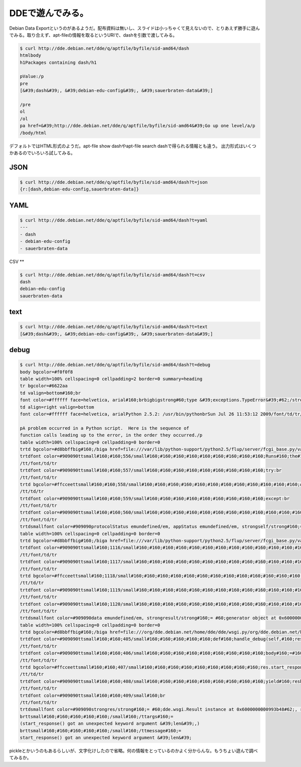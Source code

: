 ﻿DDEで遊んでみる。
####################


Debian Data Exportというのがあるようだ。配布資料は無いし、スライドは小っちゃくて見えないので、とりあえず勝手に遊んでみる。取り合えず、apt-fileの情報を取るというURIで、dashを引数で渡してみる。

.. code-block:: none

   $ curl http://dde.debian.net/dde/q/aptfile/byfile/sid-amd64/dash
   htmlbody
   h1Packages containing dash/h1
   
   pValue:/p
   pre
   [&#39;dash&#39;, &#39;debian-edu-config&#39;, &#39;sauerbraten-data&#39;]
   
   /pre
   ol
   /ol
   pa href=&#39;http://dde.debian.net/dde/q/aptfile/byfile/sid-amd64&#39;Go up one level/a/p
   /body/html


デフォルトではHTML形式のようだ。apt-file show dashやapt-file search dashで得られる情報とも違う。
出力形式はいくつかあるのでいろいろ試してみる。

JSON
****



.. code-block:: none

   $ curl http://dde.debian.net/dde/q/aptfile/byfile/sid-amd64/dash?t=json
   {r:[dash,debian-edu-config,sauerbraten-data]}



YAML
****



.. code-block:: none

   $ curl http://dde.debian.net/dde/q/aptfile/byfile/sid-amd64/dash?t=yaml
   ---
   - dash
   - debian-edu-config
   - sauerbraten-data



CSV
**



.. code-block:: none

   $ curl http://dde.debian.net/dde/q/aptfile/byfile/sid-amd64/dash?t=csv
   dash
   debian-edu-config
   sauerbraten-data



text
****



.. code-block:: none

   $ curl http://dde.debian.net/dde/q/aptfile/byfile/sid-amd64/dash?t=text
   [&#39;dash&#39;, &#39;debian-edu-config&#39;, &#39;sauerbraten-data&#39;]




debug
******



.. code-block:: none

   $ curl http://dde.debian.net/dde/q/aptfile/byfile/sid-amd64/dash?t=debug
   body bgcolor=#f0f0f8
   table width=100% cellspacing=0 cellpadding=2 border=0 summary=heading
   tr bgcolor=#6622aa
   td valign=bottom#160;br
   font color=#ffffff face=helvetica, arial#160;brbigbigstrong#60;type &#39;exceptions.TypeError&#39;#62;/strong/big/big/font/td
   td align=right valign=bottom
   font color=#ffffff face=helvetica, arialPython 2.5.2: /usr/bin/pythonbrSun Jul 26 11:53:12 2009/font/td/tr/table
       
   pA problem occurred in a Python script.  Here is the sequence of
   function calls leading up to the error, in the order they occurred./p
   table width=100% cellspacing=0 cellpadding=0 border=0
   trtd bgcolor=#d8bbffbig#160;/biga href=file:///var/lib/python-support/python2.5/flup/server/fcgi_base.py/var/lib/python-support/python2.5/flup/server/fcgi_base.py/a in strongrun/strong(self=#60;flup.server.fcgi_base.Request object at 0x6000000000b2c390#62;)/td/tr
   trtdfont color=#909090ttsmall#160;#160;556/small#160;#160;#160;#160;#160;#160;#160;#160;#160;Runs#160;the#160;handler,#160;flushes#160;the#160;streams,#160;and#160;ends#160;the#160;request.br
   /tt/font/td/tr
   trtdfont color=#909090ttsmall#160;#160;557/small#160;#160;#160;#160;#160;#160;#160;#160;#160;try:br
   /tt/font/td/tr
   trtd bgcolor=#ffcceettsmall#160;#160;558/small#160;#160;#160;#160;#160;#160;#160;#160;#160;#160;#160;#160;#160;protocolStatus,#160;appStatus#160;=#160;self.server.handler(self)br
   /tt/td/tr
   trtdfont color=#909090ttsmall#160;#160;559/small#160;#160;#160;#160;#160;#160;#160;#160;#160;except:br
   /tt/font/td/tr
   trtdfont color=#909090ttsmall#160;#160;560/small#160;#160;#160;#160;#160;#160;#160;#160;#160;#160;#160;#160;#160;traceback.print_exc(file=self.stderr)br
   /tt/font/td/tr
   trtdsmallfont color=#909090protocolStatus emundefined/em, appStatus emundefined/em, strongself/strong#160;= #60;flup.server.fcgi_base.Request object at 0x6000000000b2c390#62;, self.strongserver/strong#160;= #60;flup.server.fcgi.WSGIServer object at 0x600000000086a6d0#62;, self.server.stronghandler/strong#160;= #60;bound method WSGIServer.handler of #60;flup.server.fcgi.WSGIServer object at 0x600000000086a6d0#62;#62;/font/small/td/tr/table
   table width=100% cellspacing=0 cellpadding=0 border=0
   trtd bgcolor=#d8bbffbig#160;/biga href=file:///var/lib/python-support/python2.5/flup/server/fcgi_base.py/var/lib/python-support/python2.5/flup/server/fcgi_base.py/a in stronghandler/strong(self=#60;flup.server.fcgi.WSGIServer object at 0x600000000086a6d0#62;, req=#60;flup.server.fcgi_base.Request object at 0x6000000000b2c390#62;)/td/tr
   trtdfont color=#909090ttsmall#160;1116/small#160;#160;#160;#160;#160;#160;#160;#160;#160;#160;#160;#160;#160;#160;#160;#160;#160;result#160;=#160;self.application(environ,#160;start_response)br
   /tt/font/td/tr
   trtdfont color=#909090ttsmall#160;1117/small#160;#160;#160;#160;#160;#160;#160;#160;#160;#160;#160;#160;#160;#160;#160;#160;#160;try:br
   /tt/font/td/tr
   trtd bgcolor=#ffcceettsmall#160;1118/small#160;#160;#160;#160;#160;#160;#160;#160;#160;#160;#160;#160;#160;#160;#160;#160;#160;#160;#160;#160;#160;for#160;data#160;in#160;result:br
   /tt/td/tr
   trtdfont color=#909090ttsmall#160;1119/small#160;#160;#160;#160;#160;#160;#160;#160;#160;#160;#160;#160;#160;#160;#160;#160;#160;#160;#160;#160;#160;#160;#160;#160;#160;if#160;data:br
   /tt/font/td/tr
   trtdfont color=#909090ttsmall#160;1120/small#160;#160;#160;#160;#160;#160;#160;#160;#160;#160;#160;#160;#160;#160;#160;#160;#160;#160;#160;#160;#160;#160;#160;#160;#160;#160;#160;#160;#160;write(data)br
   /tt/font/td/tr
   trtdsmallfont color=#909090data emundefined/em, strongresult/strong#160;= #60;generator object at 0x600000000086bb00#62;/font/small/td/tr/table
   table width=100% cellspacing=0 cellpadding=0 border=0
   trtd bgcolor=#d8bbffbig#160;/biga href=file:///org/dde.debian.net/home/dde/dde/wsgi.py/org/dde.debian.net/home/dde/dde/wsgi.py/a in stronghandle_debug/strong(self=#60;dde.wsgi.DDE object at 0x6000000000536310#62;, res=#60;dde.wsgi.Result instance at 0x6000000000993b48#62;, args=(&#39;aptfile&#39;, &#39;byfile&#39;, &#39;sid-amd64&#39;, &#39;dash&#39;), kw={&#39;t&#39;: &#39;debug&#39;})/td/tr
   trtdfont color=#909090ttsmall#160;#160;405/small#160;#160;#160;#160;#160;def#160;handle_debug(self,#160;res,#160;args,#160;kw):br
   /tt/font/td/tr
   trtdfont color=#909090ttsmall#160;#160;406/small#160;#160;#160;#160;#160;#160;#160;#160;#160;body#160;=#160;Args:#160;#160;+#160;repr(args)#160;+#160;#160;kw:#160;#160;+#160;repr(kw)br
   /tt/font/td/tr
   trtd bgcolor=#ffcceettsmall#160;#160;407/small#160;#160;#160;#160;#160;#160;#160;#160;#160;res.start_response(type#160;=#160;text/plain,#160;len#160;=#160;len(body))br
   /tt/td/tr
   trtdfont color=#909090ttsmall#160;#160;408/small#160;#160;#160;#160;#160;#160;#160;#160;#160;yield#160;resbr
   /tt/font/td/tr
   trtdfont color=#909090ttsmall#160;#160;409/small#160;br
   /tt/font/td/tr
   trtdsmallfont color=#909090strongres/strong#160;= #60;dde.wsgi.Result instance at 0x6000000000993b48#62;, res.strongstart_response/strong#160;= #60;bound method Result.start_response of #60;dde.wsgi.Result instance at 0x6000000000993b48#62;#62;, embuiltin/em strongtype/strong#160;= #60;type &#39;type&#39;#62;, embuiltin/em stronglen/strong#160;= #60;built-in function len#62;, strongbody/strong#160;= Args: (&#39;aptfile&#39;, &#39;byfile&#39;, &#39;sid-amd64&#39;, &#39;dash&#39;) kw: {&#39;t&#39;: &#39;debug&#39;}/font/small/td/tr/tablepstrong#60;type &#39;exceptions.TypeError&#39;#62;/strong: start_response() got an unexpected keyword argument &#39;len&#39;
   brttsmall#160;#160;#160;#160;#160;/small#160;/ttargs#160;=
   (start_response() got an unexpected keyword argument &#39;len&#39;,)
   brttsmall#160;#160;#160;#160;#160;/small#160;/ttmessage#160;=
   start_response() got an unexpected keyword argument &#39;len&#39;
   
   
   


pickleとかいうのもあるらしいが、文字化けしたので省略。何の情報をとっているのかよく分からんな。もうちょい遊んで調べてみるか。



.. author:: mkouhei
.. categories:: Debian, 
.. tags::


